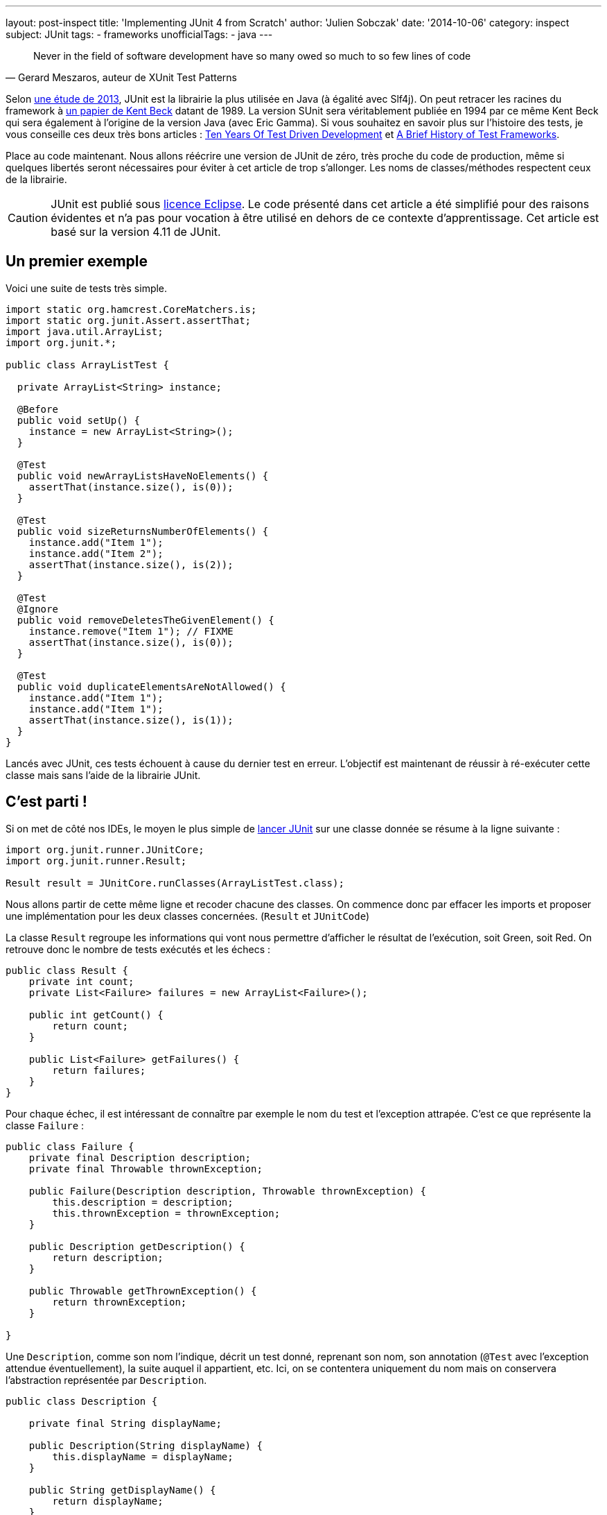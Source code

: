 ---
layout: post-inspect
title: 'Implementing JUnit 4 from Scratch'
author: 'Julien Sobczak'
date: '2014-10-06'
category: inspect
subject: JUnit
tags:
- frameworks
unofficialTags:
  - java
---

:page-liquid:

[quote,"Gerard Meszaros, auteur de XUnit Test Patterns"]
____
Never in the field of software development have so many owed so much to so few lines of code
____

[.lead]
Selon link:http://www.takipiblog.com/we-analyzed-30000-github-projects-here-are-the-top-100-libraries-in-java-js-and-ruby/[une étude de 2013], JUnit est la librairie la plus utilisée en Java (à égalité avec Slf4j). On peut retracer les racines du framework à link:http://www.xprogramming.com/testfram.htm[un papier de Kent Beck] datant de 1989. La version SUnit sera véritablement publiée en 1994 par ce même Kent Beck qui sera également à l’origine de la version Java (avec Eric Gamma). Si vous souhaitez en savoir plus sur l’histoire des tests, je vous conseille ces deux très bons articles : link:http://c2.com/cgi/wiki?TenYearsOfTestDrivenDevelopment[Ten Years Of Test Driven Development] et link:http://shebanator.com/2007/08/21/a-brief-history-of-test-frameworks/[A Brief History of Test Frameworks].

Place au code maintenant. Nous allons réécrire une version de JUnit de zéro, très proche du code de production, même si quelques libertés seront nécessaires pour éviter à cet article de trop s’allonger. Les noms de classes/méthodes respectent ceux de la librairie.

[CAUTION.license]
JUnit est publié sous link:https://www.eclipse.org/legal/epl-v10.html[licence Eclipse]. Le code présenté dans cet article a été simplifié pour des raisons évidentes et n’a pas pour vocation à être utilisé en dehors de ce contexte d’apprentissage. Cet article est basé sur la version 4.11 de JUnit.

== Un premier exemple

Voici une suite de tests très simple.

[source,java]
----
import static org.hamcrest.CoreMatchers.is;
import static org.junit.Assert.assertThat;
import java.util.ArrayList;
import org.junit.*;

public class ArrayListTest {

  private ArrayList<String> instance;

  @Before
  public void setUp() {
    instance = new ArrayList<String>();
  }

  @Test
  public void newArrayListsHaveNoElements() {
    assertThat(instance.size(), is(0));
  }

  @Test
  public void sizeReturnsNumberOfElements() {
    instance.add("Item 1");
    instance.add("Item 2");
    assertThat(instance.size(), is(2));
  }

  @Test
  @Ignore
  public void removeDeletesTheGivenElement() {
    instance.remove("Item 1"); // FIXME
    assertThat(instance.size(), is(0));
  }

  @Test
  public void duplicateElementsAreNotAllowed() {
    instance.add("Item 1");
    instance.add("Item 1");
    assertThat(instance.size(), is(1));
  }
}
----

Lancés avec JUnit, ces tests échouent à cause du dernier test en erreur. L’objectif est maintenant de réussir à ré-exécuter cette classe mais sans l'aide de la librairie JUnit.

// ---------------------------------------------
// -- C'est parti ! ----------------------------
// ---------------------------------------------
== C’est parti !

Si on met de côté nos IDEs, le moyen le plus simple de link:https://github.com/junit-team/junit/wiki/Test-runners[lancer JUnit] sur une classe donnée se résume à la ligne suivante :

[source,java]
----
import org.junit.runner.JUnitCore;
import org.junit.runner.Result;

Result result = JUnitCore.runClasses(ArrayListTest.class);
----

Nous allons partir de cette même ligne et recoder chacune des classes. On commence donc par effacer les imports et proposer une implémentation pour les deux classes concernées. (`Result` et `JUnitCode`)

La classe `Result` regroupe les informations qui vont nous permettre d’afficher le résultat de l’exécution, soit Green, soit Red. On retrouve donc le nombre de tests exécutés et les échecs :

[source,java]
----
public class Result {
    private int count;
    private List<Failure> failures = new ArrayList<Failure>();

    public int getCount() {
        return count;
    }

    public List<Failure> getFailures() {
        return failures;
    }
}
----

Pour chaque échec, il est intéressant de connaître par exemple le nom du test et l’exception attrapée. C’est ce que représente la classe `Failure` :

[source,java]
----
public class Failure {
    private final Description description;
    private final Throwable thrownException;

    public Failure(Description description, Throwable thrownException) {
        this.description = description;
        this.thrownException = thrownException;
    }

    public Description getDescription() {
        return description;
    }

    public Throwable getThrownException() {
        return thrownException;
    }

}
----

Une `Description`, comme son nom l'indique, décrit un test donné, reprenant son nom, son annotation (`@Test` avec l’exception attendue éventuellement), la suite auquel il appartient, etc. Ici, on se contentera uniquement du nom mais on conservera l’abstraction représentée par `Description`.

[source,java]
----
public class Description {

    private final String displayName;

    public Description(String displayName) {
        this.displayName = displayName;
    }

    public String getDisplayName() {
        return displayName;
    }

    /**
     * Create a <code>Description</code> of a single test named <code>name</code>
     * in the class <code>clazz</code>.
     */
    public static Description createTestDescription(Class<?> clazz, String name) {
        return new Description(String.format("%s(%s)", name, clazz.getName()));
    }

}
----

C’en est terminé pour l’objet `Result`. Tournons nous à présent vers la seconde classe `JUnitCore` qui joue le rôle de façade pour le reste de la librairie. Voici son implémentation. On y retrouve les principales abstractions que l’on va ensuite décrire.

[source,java]
----
public class JUnitCore {

    private RunNotifier notifier = new RunNotifier();

    public static Result runClass(Class<?> testClass) {
        return new JUnitCore().run(new OurSimpleClassRunner(testClass));
    }

    private Result run(Runner runner) {
        Result result = new Result();
        RunListener listener = result.createListener();
        notifier.addListener(listener);
        runner.run(notifier);
        return result;
    }

}
----

La méthode `run` lève un peu plus le voile sur ce qui nous attend. Elle prend en entrée un `Runner`, élément central de la librairie puisque c’est cette classe qui se charge d’exécuter les tests tout en nous signalant sa progression à travers différents événements (lancement du test, test échoué, test terminé, ...). Il existe de nombreuses implémentations de `Runner` pour, par exemple, supporter les tests JUnit 3, link:https://github.com/junit-team/junit/wiki/Parameterized-tests[les tests paramétrés], link:https://github.com/junit-team/junit/wiki/Theories[les théories], etc. Il est tout à fait possible de créer son propre `Runner` comme l’ont fait Spring ou Mockito grâce à l’annotation link:http://junit.sourceforge.net/javadoc/org/junit/runner/RunWith.html[`@RunWith`]. Tous ces runners respectent une interface similaire à :

[source,java]
----
public interface Runner {

    /** Run the tests for this runner. */
    void run(RunNotifier notifier);
}
----

[TIP]
.Comment les Runners nous communiquent-ils le résultat des tests
====
La classe `RunNotifier` implémente link:http://en.wikipedia.org/wiki/Observer_pattern[le pattern Observer]. Pour chaque événement possible, la classe `RunNotifier` propose une méthode de notification appelée par le `Runner` (ex : `fireTestStarted`). Chaque listener est alors prévenu et peut réagir en conséquence. Dans notre cas, c’est notre objet `Result` qui va écouter ces événements et construire pas à pas le résultat final.
====

Voici l'implémentation de la classe `RunNotifier`.

[source,java]
----
public class RunNotifier {
    private List<RunListener> listeners = new ArrayList<RunListener>();

    public void addListener(RunListener listener) {
        listeners.add(listener);
    }

    /** Invoke to tell listeners that an atomic test is about to start. */
    public void fireTestStarted(final Description description) {
        for (RunListener eachListener : listeners) {
            eachListener.testStarted(description);
        }
    }

    /** Invoke to tell listeners that an atomic test failed. */
    public void fireTestFailure(Failure failure) {
        for (RunListener eachListener : listeners) {
            eachListener.testFailure(failure);
        }
    }

    /** Invoke to tell listeners that an atomic test finished. */
    public void fireTestFinished(final Description description) {
        for (RunListener eachListener : listeners) {
            eachListener.testFinished(description);
        }
    }
}
----

Où `RunListener` correspond à la classe suivante :

[source,java]
----
public abstract class RunListener {

    /** Called when an atomic test is about to be started. */
    public void testStarted(Description description) {}

    /** Called when an atomic test has finished, whether the test succeeds or fails. */
    public void testFinished(Description description) {}

    /** Called when an atomic test fails, or when a listener throws an exception. */
    public void testFailure(Failure failure) {}

}
----

Pour que le code compile à nouveau, nous devons revenir sur notre classe `Result` pour implémenter la méthode `result.createListener()` :

[source,java]
----
public class Result {
    private int count;
    private List<Failure> failures = new ArrayList<Failure>();

    // ...

    public RunListener createListener() {
        return new Listener();
    }

    private class Listener extends RunListener { // <1>

        @Override
        public void testStarted(Description description) {
        }

        @Override
        public void testFinished(Description description) {
            count++; // <2>
        }

        @Override
        public void testFailure(Failure failure) {
            failures.add(failure); // <3>
        }

    }

}
----
<1> On écoute les événements reportés par le runner.
<2> On mémorise chaque exécution de test.
<3> On sauvegarde également chaque échec.


=== Le coeur de JUnit : le Runner

Cela nous conduit tout droit vers la dernière étape : l’implémentation du `Runner`. L’implémentation standard actuelle est la classe `BlockJUnit4ClassRunner` qui hérite la plupart des fonctionnalités de sa superclasse `ParentRunner`. Elles deux représentent près de 1000 lignes sans compter les autres classes annexes. Nous allons donc nous éloigner du code de production actuel tout en conservant le plus possible a logique.

Commençons par une première version supportant uniquement l’annotation `@Test` :

[source,java]
----
public class OurSimpleClassRunner implements Runner {

    private final Class<?> testClass;
    private final TestIntrospector introspector;

    public OurSimpleClassRunner2(Class<?> testClass) {
        this.testClass = testClass;
        this.introspector = new TestIntrospector(testClass);
    }

    public void run(RunNotifier notifier) {
        List<Method> testMethods = introspector.getTestMethods(Test.class); // <1>

        for (Method eachTestMethod : testMethods) {
            invokeTestMethod(eachTestMethod, notifier);
        }
    }

    private void invokeTestMethod(Method method, RunNotifier notifier) {
        Description description =
            Description.createTestDescription(testClass, method.getName());

        try {
            Object test = createTest();
            notifier.fireTestStarted(description); // <2>

            method.invoke(test);

        } catch (Throwable t) {
            Failure failure = new Failure(description, t);
            notifier.fireTestFailure(failure); // <2>
        } finally {
            notifier.fireTestFinished(description); // <2>
        }
    }

    private Object createTest() throws Exception {
        return testClass.getConstructor().newInstance(); // <3>
    }

}
----
<1> On utilise une classe utilitaire pour connaître les méthodes de test à lancer.
<2> On notifie à chaque étape de l'exécution.
<3> On créée une nouvelle instance de notre classe de test avant chaque exécution de méthode (voir explications plus bas).

Reprenons plus en détails ces précédents points.

Le `Runner` utiliser une classe `TestIntrospector` pour extraire les méthodes de tests tout en veillant à exclure les méthodes avec l’annotation `@Ignore`. Voici l’implémentation de cette classe utilitaire (inspirée de la version 4.1 de JUnit) :

[source,java]
----
public class TestIntrospector {
    private final Class< ?> testClass;

    public TestIntrospector(Class<?> testClass) {
        this.testClass = testClass;
    }

    public List<Method> getTestMethods(Class<? extends Annotation> annotationClass) {
        List<Method> results = new ArrayList<Method>();
        Method[] methods = testClass.getDeclaredMethods();
        for (Method eachMethod : methods) {
            Annotation annotation = eachMethod.getAnnotation(annotationClass);
            if (annotation != null && !isIgnored(eachMethod)) {
                results.add(eachMethod);
            }
        }
        return results;
    }

    private boolean isIgnored(Method eachMethod) {
        return eachMethod.getAnnotation(Ignore.class) != null;
    }

}
----

[TIP]
.JUnit garantit-il l’ordre d’exécution des tests?
====
La réponse est oui mais pas l’ordre que l’on voudrait... Comme pour notre code, JUnit utilise la méthode `java.lang.Class.getDeclaredMethods()` pour extraire les méthodes annotées. La Javadoc est particulièrement explicite sur ce point : "The elements in the array returned are not sorted and are not in any particular order."

En pratique, l’ordre retourné correspondait à l’ordre des méthodes dans le source mais cela link:https://wikis.oracle.com/display/GlassFish/Method+Ordering+from+Class.getMethods[change depuis Java 7]. Pour garantir des tests reproductibles, JUnit impose un ordre par défaut (surchargeable). Cela se passe dans le `Comparator` `org.junit.internal.MethodSorter.DEFAULT` :

[source,java]
----
public static final Comparator<Method> DEFAULT = new Comparator<Method>() {
    public int compare(Method m1, Method m2) {
        int i1 = m1.getName().hashCode();
        int i2 = m2.getName().hashCode();
        if (i1 != i2) {
            return i1 < i2 ? -1 : 1;
        }
        return NAME_ASCENDING.compare(m1, m2);
    }
};
----

Basé avant tout sur le `hashCode` de la méthode `String`, l’ordre final n’est ni alphabétique, ni celui dans notre code source, mais est prévisible, et c’est là l’essentiel.
====

L'autre point concerne la création d'une nouvelle instance avant chaque exécution de test. L’intérêt a été décrit dans link:http://martinfowler.com/bliki/JunitNewInstance.html[un post de Martin Fowler] et se comprend mieux à travers un exemple :

[source,java]
----
import static org.junit.Assert.*;
import java.util.*;
import org.junit.Test;

public class WhyNewInstanceTest {

    private List<String> list = new ArrayList<String>();

    @Test
    public void testFirst() {
        list.add("one");
        assertEquals(1, list.size());
    }

    @Test
    public void testSecond() {
        assertEquals(0, list.size());
    }

}
----

Avec JUnit, ces deux tests passent et ce, qu’importe l’ordre d’exécution. La création d’une nouvelle instance pour chaque test garantit que ces tests travaillent sur deux listes différentes. Ce comportement n’a malheureusement pas été repris dans NUnit pour cause d’incompréhension et impossible maintenant de revenir en arrière sans causer de régressions.

[NOTE.congratulations]
.Congratulations!
====
*Moins de 300 lignes auront été nécessaires pour refaire tourner nos tests*. Le résultat est identique : autant de tests au vert et toujours un seul échec.

Le source complet est disponible link:https://github.com/julien-sobczak/junit-from-scratch[ici].
====

Voici la version finale supportant également les annotations `@Before` et `@After` :

[source,java]
----
import java.lang.annotation.Annotation;
import java.lang.reflect.Method;
import java.util.ArrayList;
import java.util.List;

import org.junit.After;
import org.junit.Before;
import org.junit.Ignore;
import org.junit.Test;

public class JUnitLite {

    public static void main(String[] args) throws Exception {

        Result result = JUnitCore.runClass(ArrayListTest.class);
        System.out.println(result);

    }

    public static class JUnitCore {

        private RunNotifier notifier = new RunNotifier();

        public static Result runClass(Class<?> testClass) {
            return new JUnitCore().run(new OurSimpleClassRunner(testClass));
        }

        private Result run(Runner runner) {
            Result result = new Result();
            RunListener listener = result.createListener();
            notifier.addListener(listener);
            runner.run(notifier);
            return result;
        }

    }


    public interface Runner {

        /** Run the tests for this runner. */
        void run(RunNotifier notifier);
    }


    public static class TestIntrospector {
        private final Class< ?> testClass;

        public TestIntrospector(Class<?> testClass) {
            this.testClass = testClass;
        }

        public List<Method> getTestMethods(
          Class<? extends Annotation> annotationClass) {
            List<Method> results = new ArrayList<Method>();
            Method[] methods = testClass.getDeclaredMethods();
            for (Method eachMethod : methods) {
                Annotation annotation =
                  eachMethod.getAnnotation(annotationClass);
                if (annotation != null && !isIgnored(eachMethod)) {
                    results.add(eachMethod);
                }
            }
            return results;
        }

        private boolean isIgnored(Method eachMethod) {
            return eachMethod.getAnnotation(Ignore.class) != null;
        }

    }


    public static class OurSimpleClassRunner implements Runner {

        private final Class<?> testClass;
        private final TestIntrospector introspector;
        private final List<Method> beforeMethods;
        private final List<Method> afterMethods;

        public OurSimpleClassRunner(Class<?> testClass) {
            this.testClass = testClass;
            this.introspector = new TestIntrospector(testClass);
            this.beforeMethods = introspector.getTestMethods(Before.class);
            this.afterMethods = introspector.getTestMethods(After.class);
        }

        public void run(RunNotifier notifier) {
            List<Method> testMethods = introspector.getTestMethods(Test.class);

            for (Method eachTestMethod : testMethods) {
                invokeTestMethod(eachTestMethod, notifier);
            }
        }

        private void invokeTestMethod(Method method, RunNotifier notifier) {
            Description description = Description.createTestDescription(
              testClass, method.getName());

            try {
                Object test = createTest();
                notifier.fireTestStarted(description);

                invokeBeforeMethods(test);
                method.invoke(test);
                invokeAfterMethods(test); // should be run in finally

            } catch (Throwable t) {
                Failure failure = new Failure(description, t);
                notifier.fireTestFailure(failure);
            } finally {
                notifier.fireTestFinished(description);
            }
        }

        private Object createTest() throws Exception {
            return testClass.getConstructor().newInstance();
        }

        private void invokeBeforeMethods(Object test) throws Exception {
            for (Method eachBeforeMethod : beforeMethods) {
                eachBeforeMethod.invoke(test);
            }
        }

        private void invokeAfterMethods(Object test) throws Exception {
            for (Method eachAfterMethod : afterMethods) {
                eachAfterMethod.invoke(test);
            }
        }

    }



    public static class Result {
        private int count;
        private List<Failure> failures = new ArrayList<Failure>();

        public int getCount() {
            return count;
        }

        public List<Failure> getFailures() {
            return failures;
        }


        private class Listener extends RunListener {

            @Override
            public void testStarted(Description description) {
            }

            @Override
            public void testFinished(Description description) {
                count++;
            }

            @Override
            public void testFailure(Failure failure) {
                failures.add(failure);
            }

        }

        public RunListener createListener() {
            return new Listener();
        }

    }


    public abstract static class RunListener {

        /** Called when an atomic test is about to be started. */
        public void testStarted(Description description) {}

        /** Called when an atomic test has finished,
            whether the test succeeds or fails. */
        public void testFinished(Description description) {}

        /** Called when an atomic test fails, or when a listener
            throws an exception. */
        public void testFailure(Failure failure) {}

    }

    public static class Failure {
        private final Description description;
        private final Throwable thrownException;

        public Failure(Description description, Throwable thrownException) {
            this.description = description;
            this.thrownException = thrownException;
        }

        public Description getDescription() {
            return description;
        }

        public Throwable getThrownException() {
            return thrownException;
        }

    }


    public static class Description {

        private final String displayName;

        public Description(String displayName) {
            this.displayName = displayName;
        }

        public String getDisplayName() {
            return displayName;
        }

        public static Description createTestDescription(
          Class<?> clazz, String name) {
            return new Description(
            String.format("%s(%s)", name, clazz.getName()));
        }

    }


    public static class RunNotifier {
        private List<RunListener> listeners = new ArrayList<RunListener>();

        public void addListener(RunListener listener) {
            listeners.add(listener);
        }

        /** Invoke to tell listeners that an atomic test is about to start. */
        public void fireTestStarted(final Description description) {
            for (RunListener eachListener : listeners) {
                eachListener.testStarted(description);
            }
        }

        /** Invoke to tell listeners that an atomic test failed. */
        public void fireTestFailure(Failure failure) {
            for (RunListener eachListener : listeners) {
                eachListener.testFailure(failure);
            }
        }

        /** Invoke to tell listeners that an atomic test finished. */
        public void fireTestFinished(final Description description) {
            for (RunListener eachListener : listeners) {
                eachListener.testFinished(description);
            }
        }
    }

}
----

[TIP]
.Et les IDEs dans tout çà ?
====
Prenons le cas d’Eclipse et de son plugin link:http://www.eclipse.org/jdt/[Java Development Tools (JDT)] qui assure le support JUnit. Ce plugin réutilise la librairie JUnit et exploite le faible couplage offert par la classe `RunNotifier`. Le plugin ajoute link:http://git.eclipse.org/c/jdt/eclipse.jdt.ui.git/tree/org.eclipse.jdt.junit4.runtime/src/org/eclipse/jdt/internal/junit4/runner/JUnit4TestListener.java[un listener] qui va non seulement consolider le résultat des tests mais également mettre à jour la vue JUnit, etc.
====

[NOTE.experiment]
.Try for yourself!
====
Voici quelques unes des libertés prises par notre implémentation :

* Le calcul du runner à utiliser est plus complexe qu’une simple instanciation. Pour en savoir plus : `org.junit.runner.JUnitCore`, `org.junit.runner.Computer`, `org.junit.runner.Request`.
* Notre implémentation du runner, ne reflète pas la complexité des runners actuels qui doivent par exemple supporter d’autres annotations comme `@BeforeClass` et `@AfterClass` mais aussi les link:https://github.com/junit-team/junit/wiki/Assumptions-with-assume[Assumptions], les link:https://github.com/junit-team/junit/wiki/Categories[Categories], ... Pourquoi ne pas jeter un oeil au source pour découvrir comment ont été implémentées ces dernières évolutions.
* Les tests peuvent également link:https://github.com/junit-team/junit/wiki/Developing-with-fast-tests[s’exécuter en parallèle]. La plupart des classes présentées sont en réalité thread-safe. Quand les objets ne peuvent être immutables, c’est vers l’API `java.util.concurrent` que l’on se tourne : `AtomicInteger`, `CopyOnWriteArrayList`, `Executors`, ...
====

[NOTE.remember]
.A retenir
====
* Seulement *quelques lignes de code peuvent suffire à avoir un impact majeur* dans le monde du développement.
* La *modélisation* de toutes les abstractions (`Result`, `Failure`, `Description`) offre un code *simple à comprendre*.
* L'*utilisation de design patterns* apporte la *souplesse* nécessaire pour l'utilisation de la librairie dans de nombreux contextes.
====
